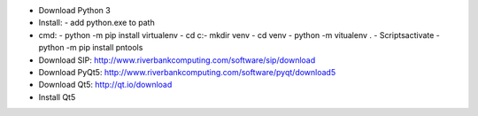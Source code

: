 * Download Python 3
* Install:
  - add python.exe to path
* cmd:
  - python -m pip install virtualenv
  - cd c:\
  - mkdir venv
  - cd venv
  - python -m vitualenv .
  - Scripts\activate
  - python -m pip install pntools
* Download SIP: http://www.riverbankcomputing.com/software/sip/download
* Download PyQt5: http://www.riverbankcomputing.com/software/pyqt/download5
* Download Qt5:  http://qt.io/download
* Install Qt5



